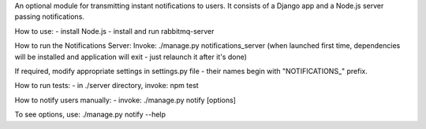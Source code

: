 An optional module for transmitting instant notifications to users.
It consists of a Django app and a Node.js server passing notifications.

How to use:
- install Node.js
- install and run rabbitmq-server

How to run the Notifications Server:
Invoke: ./manage.py notifications_server
(when launched first time, dependencies will be installed and application will
exit - just relaunch it after it's done)

If required, modify appropriate settings in settings.py file - their names begin
with "NOTIFICATIONS_" prefix.

How to run tests:
- in ./server directory, invoke: npm test

How to notify users manually:
- invoke: ./manage.py notify [options]

To see options, use: ./manage.py notify --help
